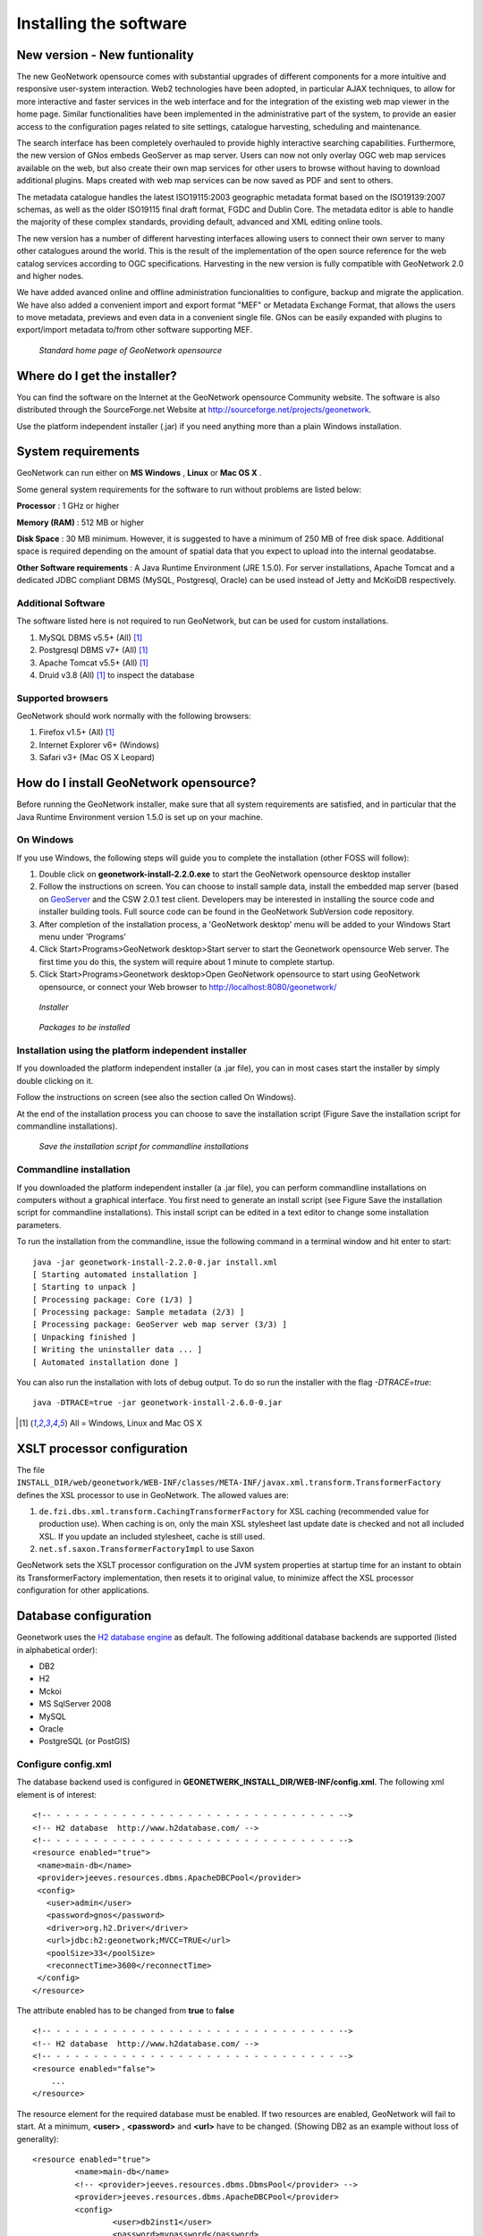 .. _installing:

Installing the software
=======================

New version - New funtionality
------------------------------

The new GeoNetwork opensource comes with substantial upgrades of different components for a more intuitive and responsive user-system interaction. Web2 technologies have been adopted, in particular AJAX techniques, to allow for more interactive and faster services in the web interface and for the integration of the existing web map viewer in the home page. Similar functionalities have been implemented in the administrative part of the system, to provide an easier access to the configuration pages related to site settings, catalogue harvesting, scheduling and maintenance.

The search interface has been completely overhauled to provide highly interactive searching capabilities. Furthermore, the new version of GNos embeds GeoServer as map server. Users can now not only overlay OGC web map services available on the web, but also create their own map services for other users to browse without having to download additional plugins. Maps created with web map services can be now saved as PDF and sent to others.

The metadata catalogue handles the latest ISO19115:2003 geographic metadata format based on the ISO19139:2007 schemas, as well as the older ISO19115 final draft format, FGDC and Dublin Core. The metadata editor is able to handle the majority of these complex standards, providing default, advanced and XML editing online tools.

The new version has a number of different harvesting interfaces allowing users to connect their own server to many other catalogues around the world. This is the result of the implementation of the open source reference for the web catalog services according to OGC specifications. Harvesting in the new version is fully compatible with GeoNetwork 2.0 and higher nodes.

We have added avanced online and offline administration funcionalities to configure, backup and migrate the application. We have also added a convenient import and export format "MEF" or Metadata Exchange Format, that allows the users to move metadata, previews and even data in a convenient single file. GNos can be easily expanded with plugins to export/import metadata to/from other software supporting MEF.

.. figure:: Home_page_s.png

    *Standard home page of GeoNetwork opensource*
  
Where do I get the installer?
-----------------------------

You can find the software on the Internet at the GeoNetwork opensource Community website. The software is also distributed through the SourceForge.net Website at http://sourceforge.net/projects/geonetwork.

Use the platform independent installer (.jar) if you need anything more than a plain Windows installation.

System requirements
-------------------

GeoNetwork can run either on **MS Windows** , **Linux** or **Mac OS X** .

Some general system requirements for the software to run without problems are listed below:

**Processor** : 1 GHz or higher

**Memory (RAM)** : 512 MB or higher

**Disk Space** : 30 MB minimum. However, it is suggested to have a minimum of 250 MB of free disk space. Additional space is required depending on the amount of spatial data that you expect to upload into the internal geodatabse.

**Other Software requirements** : A Java Runtime Environment (JRE 1.5.0). For server installations, Apache Tomcat and a dedicated JDBC compliant DBMS (MySQL, Postgresql, Oracle) can be used instead of Jetty and McKoiDB respectively.

Additional Software
```````````````````

The software listed here is not required to run GeoNetwork, but can be used for custom installations.

#. MySQL DBMS v5.5+ (All) [#all_os]_
#. Postgresql DBMS v7+ (All) [#all_os]_
#. Apache Tomcat v5.5+ (All) [#all_os]_
#. Druid v3.8 (All) [#all_os]_ to inspect the database

Supported browsers
``````````````````

GeoNetwork should work normally with the following browsers:

#. Firefox v1.5+ (All) [#all_os]_
#. Internet Explorer v6+ (Windows)
#. Safari v3+ (Mac OS X Leopard)

How do I install GeoNetwork opensource?
---------------------------------------

Before running the GeoNetwork installer, make sure that all system requirements are satisfied, and in particular that the Java Runtime Environment version 1.5.0 is set up on your machine.

On Windows
``````````

If you use Windows, the following steps will guide you to complete the installation (other FOSS will follow):

1. Double click on **geonetwork-install-2.2.0.exe** to start the GeoNetwork opensource desktop installer
2. Follow the instructions on screen. You can choose to install sample data, install the embedded map server (based on `GeoServer <http://www.geoserver.org>`_ and the CSW 2.0.1 test client. Developers may be interested in installing the source code and installer building tools. Full source code can be found in the GeoNetwork SubVersion code repository.
3. After completion of the installation process, a 'GeoNetwork desktop' menu will be added to your Windows Start menu under 'Programs'
4. Click Start\>Programs\>GeoNetwork desktop\>Start server to start the Geonetwork opensource Web server. The first time you do this, the system will require about 1 minute to complete startup.
5. Click Start\>Programs\>Geonetwork desktop\>Open GeoNetwork opensource to start using GeoNetwork opensource, or connect your Web browser to `http://localhost:8080/geonetwork/ <http://localhost:8080/geonetwork/>`_

.. figure:: installer.png

   *Installer*

.. figure:: install_packages.png

   *Packages to be installed*

Installation using the platform independent installer
`````````````````````````````````````````````````````

If you downloaded the platform independent installer (a .jar file), you can in most cases start the installer by simply double clicking on it.

Follow the instructions on screen (see also the section called On Windows).

At the end of the installation process you can choose to save the installation script (Figure Save the installation script for commandline installations).

.. figure:: install_script.png
   
   *Save the installation script for commandline installations*


Commandline installation
````````````````````````

If you downloaded the platform independent installer (a .jar file), you can perform commandline installations on computers without a graphical interface. You first need to generate an install script (see Figure Save the installation script for commandline installations). This install script can be edited in a text editor to change some installation parameters.

To run the installation from the commandline, issue the following command in a terminal window and hit enter to start::

    java -jar geonetwork-install-2.2.0-0.jar install.xml
    [ Starting automated installation ]
    [ Starting to unpack ]
    [ Processing package: Core (1/3) ]
    [ Processing package: Sample metadata (2/3) ]
    [ Processing package: GeoServer web map server (3/3) ]
    [ Unpacking finished ]
    [ Writing the uninstaller data ... ]
    [ Automated installation done ]

You can also run the installation with lots of debug output. To do so run the installer with the flag *-DTRACE=true*::

  java -DTRACE=true -jar geonetwork-install-2.6.0-0.jar

.. [#all_os] All = Windows, Linux and Mac OS X

XSLT processor configuration
----------------------------

The file ``INSTALL_DIR/web/geonetwork/WEB-INF/classes/META-INF/javax.xml.transform.TransformerFactory`` defines
the XSL processor to use in GeoNetwork. The allowed values are:

#. ``de.fzi.dbs.xml.transform.CachingTransformerFactory`` for XSL caching (recommended value for production use). When caching is on, only the main XSL stylesheet last update date is checked and not all included XSL. If you update an included stylesheet, cache is still used.
#. ``net.sf.saxon.TransformerFactoryImpl`` to use Saxon

GeoNetwork sets the XSLT processor configuration on the JVM system properties at startup time for an instant to obtain its TransformerFactory implementation, then resets it to original value, to minimize affect the XSL processor configuration for other applications.

Database configuration
----------------------

Geonetwork uses the `H2 database engine <http://www.h2database.com/>`_ as default. The following additional database 
backends are supported (listed in alphabetical order):

* DB2
* H2
* Mckoi
* MS SqlServer 2008
* MySQL
* Oracle
* PostgreSQL (or PostGIS)


Configure config.xml
````````````````````

The database backend used is configured in **GEONETWERK_INSTALL_DIR/WEB-INF/config.xml**. The following xml element is of interest::


                <!-- - - - - - - - - - - - - - - - - - - - - - - - - - - - - - - -->
                <!-- H2 database  http://www.h2database.com/ -->
                <!-- - - - - - - - - - - - - - - - - - - - - - - - - - - - - - - -->
                <resource enabled="true">
                 <name>main-db</name>
                 <provider>jeeves.resources.dbms.ApacheDBCPool</provider>
                 <config>
                   <user>admin</user>
                   <password>gnos</password>
                   <driver>org.h2.Driver</driver>
                   <url>jdbc:h2:geonetwork;MVCC=TRUE</url>
                   <poolSize>33</poolSize>
                   <reconnectTime>3600</reconnectTime>
                 </config>
                </resource>

The attribute enabled has to be changed from **true** to **false** ::

                <!-- - - - - - - - - - - - - - - - - - - - - - - - - - - - - - - -->
                <!-- H2 database  http://www.h2database.com/ -->
                <!-- - - - - - - - - - - - - - - - - - - - - - - - - - - - - - - -->
                <resource enabled="false">
                    ...
                </resource>


The resource element for the required database must be enabled. If two resources are enabled, GeoNetwork will fail to start. 
At a minimum, **<user>** , **<password>** and **<url>** have to be changed. (Showing DB2 as an example without loss of generality)::

               <resource enabled="true">
                        <name>main-db</name>
                        <!-- <provider>jeeves.resources.dbms.DbmsPool</provider> -->
                        <provider>jeeves.resources.dbms.ApacheDBCPool</provider>
                        <config>
                                <user>db2inst1</user>
                                <password>mypassword</password>
                                <driver>com.ibm.db2.jcc.DB2Driver</driver>
                                <url>jdbc:db2:geonet</url>
                                <poolSize>10</poolSize>
                        </config>
                </resource>



Connection Pool
```````````````

GeoNetwork support two types of database connection pool:

* Jeeves DbmsPool
* `Apache DBCP pool <http://commons.apache.org/dbcp/>`_ (recommended for 2.7.x and later)

The resource section allows to configure advanced parameters for the pool:

* poolSize
* maxTries
* maxWait


.. TODO Add more details about poolsize, maxWait, ...


JDBC Drivers
````````````
The JDBC driver jar files should be in **GEONETWERK_INSTALL_DIR/WEB-INF/lib**. 
For Open Source databases, like MySQL and PostgreSQL, the jar files are already installed. 
For commercial databases the jar files must be downloaded and installed manually. This is due to licensing issues.

* `DB2 JDBC driver download <https://www-304.ibm.com/support/docview.wss?rs=4020&uid=swg27016878>`_
* `MS Sql Server JDBC driver download <http://msdn.microsoft.com/en-us/sqlserver/aa937724>`_
* `Oracle JDBC driver download <http://www.oracle.com/technetwork/database/features/jdbc/index-091264.html>`_


Creating and initializing tables
````````````````````````````````

During the starting process geonetwork checks if the needed tables are present. 
If not, the tables are created and filled with initial data. 

For each start an additional check is made if the version of geonetwork matchtes the version of the tables. 
In case of a version mismatch, a migration script is triggered.

An alternative is to execute the scripts manually by the db admin. 

* The scripts for initial setup are located in **GEONETWERK_INSTALL_DIR/WEB-INF/classes/setup/sql/create/**
* The scripts for inserting initial data  are located in **GEONETWERK_INSTALL_DIR/WEB-INF/classes/setup/sql/data/**
* The scripts for migrating are located in **GEONETWERK_INSTALL_DIR/WEB-INF/classes/setup/sql/migrate/**

An example for a manual DB2 setup::

        db2 create db geonet
        db2 connect to geonet user db2inst1 using mypassword
        db2 -tf GEONETWERK_INSTALL_DIR/WEB-INF/classes/setup/sql/create/create-db-db2.sql > res1.txt
        db2 -tf GEONETWERK_INSTALL_DIR/WEB-INF/classes/setup/sql/data/data-db-default.sql > res2.txt
        db2 connect reset

After execution, check **res1.txt** and **res2.txt** if errors have occurred.

.. note::

    Known DB2 problem. DB2 may produce an exception during first time geonetwork start.

        DB2 SQL error: SQLCODE: -805, SQLSTATE: 51002, SQLERRMC: NULLID.SYSLH203

    Solution one is to setup the database manually a described in the previous chapter.
    Solution two is to drop the database, recreate it,locate the file db2cli.lst in the db2 installation folder and execute

        db2 bind @db2cli.lst CLIPKG 30



